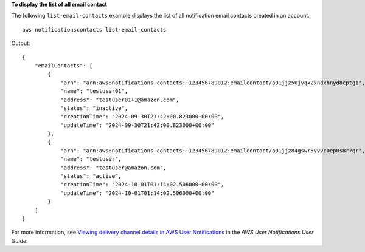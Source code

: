 **To display the list of all email contact**

The following ``list-email-contacts`` example displays the list of all notification email contacts created in an account. ::

    aws notificationscontacts list-email-contacts

Output::

    {
        "emailContacts": [
            {
                "arn": "arn:aws:notifications-contacts::123456789012:emailcontact/a01jjz50jvqx2xndxhnyd8cptg1",
                "name": "testuser01",
                "address": "testuser01+1@amazon.com",
                "status": "inactive",
                "creationTime": "2024-09-30T21:42:00.823000+00:00",
                "updateTime": "2024-09-30T21:42:00.823000+00:00"
            },
            {
                "arn": "arn:aws:notifications-contacts::123456789012:emailcontact/a01jjz84gswr5vvvc0ep0s8r7qr",
                "name": "testuser",
                "address": "testuser@amazon.com",
                "status": "active",
                "creationTime": "2024-10-01T01:14:02.506000+00:00",
                "updateTime": "2024-10-01T01:14:02.506000+00:00"
            }
        ]
    }

For more information, see `Viewing delivery channel details in AWS User Notifications <https://docs.aws.amazon.com/notifications/latest/userguide/detail-delivery-channels.html>`__ in the *AWS User Notifications User Guide*.